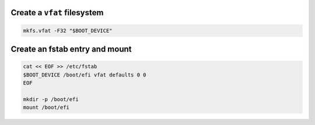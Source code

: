 Create a ``vfat`` filesystem
~~~~~~~~~~~~~~~~~~~~~~~~~~~~

.. code-block:: bash

  mkfs.vfat -F32 "$BOOT_DEVICE"

Create an fstab entry and mount
~~~~~~~~~~~~~~~~~~~~~~~~~~~~~~~

.. code-block:: bash

  cat << EOF >> /etc/fstab
  $BOOT_DEVICE /boot/efi vfat defaults 0 0
  EOF

  mkdir -p /boot/efi
  mount /boot/efi
